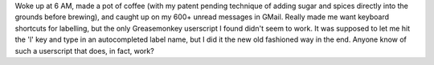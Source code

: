 Woke up at 6 AM, made a pot of coffee (with my patent pending technique
of adding sugar and spices directly into the grounds before brewing),
and caught up on my 600+ unread messages in GMail. Really made me want
keyboard shortcuts for labelling, but the only Greasemonkey userscript I
found didn't seem to work. It was supposed to let me hit the 'l' key and
type in an autocompleted label name, but I did it the new old fashioned
way in the end. Anyone know of such a userscript that does, in fact,
work?
